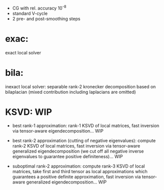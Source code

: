 - CG with rel. accuracy 10^-8
- standard V-cycle
- 2 pre- and post-smoothing steps

* exac:
  exact local solver

* bila:
  inexact local solver: separable rank-2 kronecker decomposition based on
  bilaplacian (mixed contribution including laplacians are omitted)

* KSVD: WIP
  * best rank-1 approximation:
    rank-1 KSVD of local matrices, fast inversion via tensor-aware eigendecomposition... WIP

  * best rank-2 approximation (cutting of negative eigenvalues):
    compute rank-2 KSVD of local matrices, fast inversion via tensor-aware
    generalized eigendecomposition (we cut off all negative inverse eigenvalues
    to guarantee positive definiteness)... WIP

  * suboptimal rank-2 approximation:
    compute rank-3 KSVD of local matrices, take first and third tensor as local
    approximations which guarantees a positive definite approximation, fast
    inversion via tensor-aware generalized eigendecomposition... WIP
